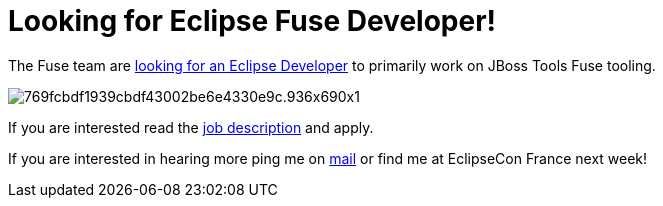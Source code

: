 = Looking for Eclipse Fuse Developer!
:page-layout: blog
:page-author: maxandersen
:page-tags: [fuse, jbosscentral]

The Fuse team are
http://jobs.redhat.com/jobs/descriptions/principal-software-engineer-middleware-job-1-5487701[looking
for an Eclipse Developer] to primarily work on JBoss Tools Fuse
tooling.

image::https://images.rapgenius.com/769fcbdf1939cbdf43002be6e4330e9c.936x690x1.jpg[]

If you are interested read the http://jobs.redhat.com/jobs/descriptions/principal-software-engineer-middleware-job-1-5487701[job description] and apply.

If you are interested in hearing more ping me on link:mailto://manderse@redhat.com[mail] or find me at EclipseCon France next week!
